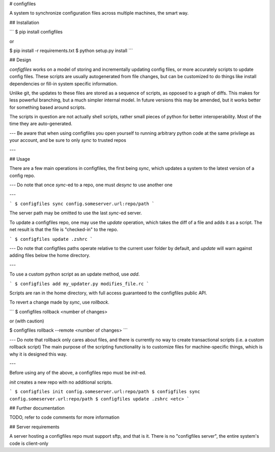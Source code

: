 # configfiles

A system to synchronize configuration files across multiple machines, the smart way.

## Installation

```
$ pip install configfiles

or

$ pip install -r requirements.txt
$ python setup.py install
```

## Design

`configfiles` works on a model of storing and incrementally updating config files, or more accurately scripts to update config files.
These scripts are usually autogenerated from file changes, but can be customized to do things like install dependencies or fill-in system
specific information.

Unlike git, the updates to these files are stored as a sequence of scripts, as opposed to a graph of diffs. This makes for less powerful
branching, but a much simpler internal model. In future versions this may be amended, but it works better for something based around scripts.

The scripts in question are not actually shell scripts, rather small pieces of python for better interoperability. Most of the time they are
auto-generated. 

---
Be aware that when using configfiles you open yourself to running arbitrary python code at the same privilege as your account, and
be sure to only `sync` to trusted repos

---

## Usage

There are a few main operations in configfiles, the first being `sync`, which updates a system to the latest version of a config repo.

---
Do note that once `sync`-ed to a repo, one must `desync` to use another one

---

```
$ configfiles sync config.someserver.url:repo/path
```

The server path may be omitted to use the last `sync`-ed server.

To update a configfiles repo, one may use the `update` operation, which takes the diff of a file and adds it as a script. The net result
is that the file is "checked-in" to the repo.

```
$ configfiles update .zshrc
```

---
Do note that configfiles paths operate relative to the current user folder by default, and `update` will warn against adding files below the home directory.

---

To use a custom python script as an update method, use `add`.

```
$ configfiles add my_updater.py modifies_file.rc
```

Scripts are ran in the home directory, with full access guaranteed to the configfiles public API.

To revert a change made by `sync`, use `rollback`.

```
$ configfiles rollback <number of changes>

or (with caution)

$ configfiles rollback --remote <number of changes>
```

---
Do note that rollback only cares about files, and there is currently no way to create transactional scripts (i.e. a custom rollback script)
The main purpose of the scripting functionality is to customize files for machine-specific things, which is why it is designed this way.

---

Before using any of the above, a configfiles repo must be `init`-ed.

`init` creates a new repo with no additional scripts.

```
$ configfiles init config.someserver.url:repo/path
$ configfiles sync config.someserver.url:repo/path
$ configfiles update .zshrc <etc>
```

## Further documentation

TODO, refer to code comments for more information

## Server requirements

A server hosting a configfiles repo must support sftp, and that is it. There is no "configfiles server", the entire system's code is client-only


